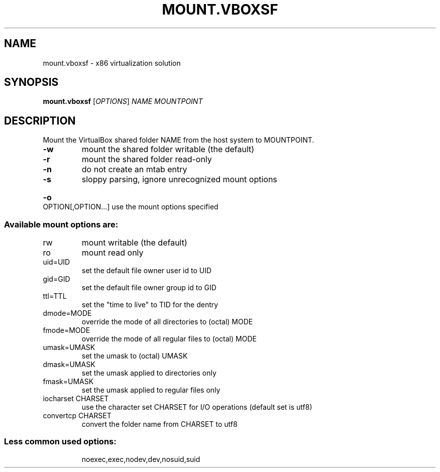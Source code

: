 .\" DO NOT MODIFY THIS FILE!  It was generated by help2man 1.47.6.
.TH MOUNT.VBOXSF "8" "January 2019" "mount.vboxsf" "System Administration Utilities"
.SH NAME
mount.vboxsf \- x86 virtualization solution
.SH SYNOPSIS
.B mount.vboxsf
[\fI\,OPTIONS\/\fR] \fI\,NAME MOUNTPOINT\/\fR
.SH DESCRIPTION
Mount the VirtualBox shared folder NAME from the host system to MOUNTPOINT.
.TP
\fB\-w\fR
mount the shared folder writable (the default)
.TP
\fB\-r\fR
mount the shared folder read\-only
.TP
\fB\-n\fR
do not create an mtab entry
.TP
\fB\-s\fR
sloppy parsing, ignore unrecognized mount options
.HP
\fB\-o\fR OPTION[,OPTION...] use the mount options specified
.SS "Available mount options are:"
.TP
rw
mount writable (the default)
.TP
ro
mount read only
.TP
uid=UID
set the default file owner user id to UID
.TP
gid=GID
set the default file owner group id to GID
.TP
ttl=TTL
set the "time to live" to TID for the dentry
.TP
dmode=MODE
override the mode of all directories to (octal) MODE
.TP
fmode=MODE
override the mode of all regular files to (octal) MODE
.TP
umask=UMASK
set the umask to (octal) UMASK
.TP
dmask=UMASK
set the umask applied to directories only
.TP
fmask=UMASK
set the umask applied to regular files only
.TP
iocharset CHARSET
use the character set CHARSET for I/O operations
(default set is utf8)
.TP
convertcp CHARSET
convert the folder name from CHARSET to utf8
.SS "Less common used options:"
.IP
noexec,exec,nodev,dev,nosuid,suid
